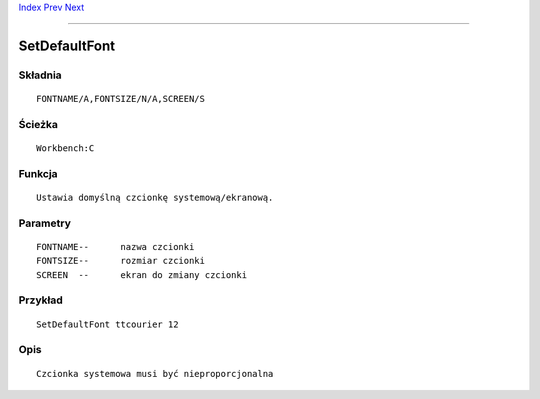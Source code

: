.. This document is automatically generated. Don't edit it!

`Index <index>`_ `Prev <setclock>`_ `Next <setenv>`_ 

---------------


==============
SetDefaultFont
==============

Składnia
~~~~~~~~
::


	FONTNAME/A,FONTSIZE/N/A,SCREEN/S


Ścieżka
~~~~~~~
::


	Workbench:C


Funkcja
~~~~~~~
::

	Ustawia domyślną czcionkę systemową/ekranową.
     

Parametry
~~~~~~~~~
::


	FONTNAME--	nazwa czcionki
	FONTSIZE--	rozmiar czcionki
	SCREEN	--	ekran do zmiany czcionki


Przykład
~~~~~~~~
::


	SetDefaultFont ttcourier 12


Opis
~~~~
::

	Czcionka systemowa musi być nieproporcjonalna



